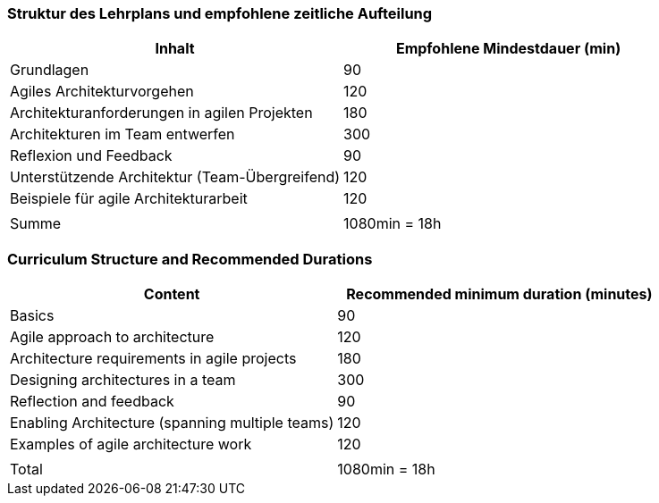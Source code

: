 // tag::DE[]
=== Struktur des Lehrplans und empfohlene zeitliche Aufteilung

[cols="<,>", options="header"]
|===
| Inhalt | Empfohlene Mindestdauer (min)
| Grundlagen | 90
| Agiles Architekturvorgehen | 120
| Architekturanforderungen in agilen Projekten | 180
| Architekturen im Team entwerfen | 300
| Reflexion und Feedback | 90
| Unterstützende Architektur (Team-Übergreifend) | 120
| Beispiele für agile Architekturarbeit | 120
| |
| Summe | 1080min = 18h

|===

// end::DE[]

// tag::EN[]
=== Curriculum Structure and Recommended Durations

[cols="<,>", options="header"]
|===
| Content | Recommended minimum duration (minutes)
| Basics | 90
| Agile approach to architecture | 120
| Architecture requirements in agile projects | 180
| Designing architectures in a team | 300
| Reflection and feedback | 90
| Enabling Architecture (spanning multiple teams) | 120
| Examples of agile architecture work | 120
| |
| Total | 1080min = 18h

|===

// end::EN[]

